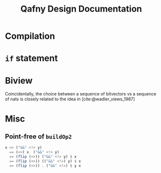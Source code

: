 #+TITLE: Qafny Design Documentation
#+OPTIONS: toc:nil date:nil
#+bibliography: design.bib
#+cite_export: biblatex

* Compilation

* =if= statement



* Biview
Coincidentally, the choice between a sequence of bitvectors vs a sequence of
nats is closely related to the idea in [cite:@wadler_views_1987]

* Misc
** Point-free of =buildOp2=
#+begin_src haskell
  x <> ("&&" <!> y)
    == (<>) x  ("&&" <!> y)
    == (flip (<>)) ("&&" <!> y) $ x
    == (flip (<>)) (("&&" <!>) y) $ x
    == (flip (<>)) . ("&&" <!>) $ y x 
#+end_src


# ########################################################################### #
#+begin_src sh :exports none
  cp design.bib design.bib.bak
  cat "Exported Items.bib" >> design.bib
  cat "Exported Items.bib" | grep "title"
#+end_src

#+RESULTS:
|   | title = {Views: a way for pattern matching to cohabit with data abstraction},                                      |
|   | shorttitle = {Views},                                                                                              |
|   | booktitle = {Proceedings of the 14th {ACM} {SIGACT}-{SIGPLAN} symposium on {Principles} of programming languages}, |

#+print_bibliography:




